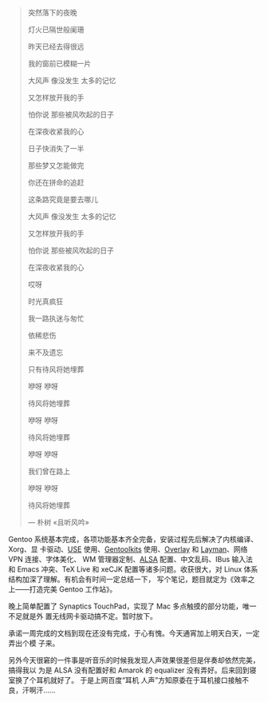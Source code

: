 #+BEGIN_QUOTE
突然落下的夜晚

灯火已隔世般阑珊

昨天已经去得很远

我的窗前已模糊一片

大风声 像没发生 太多的记忆

又怎样放开我的手

怕你说 那些被风吹起的日子

在深夜收紧我的心

日子快消失了一半

那些梦又怎能做完

你还在拼命的追赶

这条路究竟是要去哪儿

大风声 像没发生 太多的记忆

又怎样放开我的手

怕你说 那些被风吹起的日子

在深夜收紧我的心

哎呀

时光真疯狂

我一路执迷与匆忙

依稀悲伤

来不及遗忘

只有待风将她埋葬

咿呀 咿呀

待风将她埋葬

咿呀 咿呀

待风将她埋葬

咿呀 咿呀

我们曾在路上

咿呀 咿呀

待风将她埋葬

--- 朴树 «且听风吟»
#+END_QUOTE

#+CAPTION: 朴树 «且听风吟»
[[/static/image/2010/pushu_qietingfengyin.png][file:/static/image/2010/pushu_qietingfengyin.png]]

Gentoo 系统基本完成，各项功能基本齐全完备，安装过程先后解决了内核编译、Xorg、显
卡驱动、[[https://wiki.gentoo.org/wiki/USE_flag][USE]] 使用、[[https://wiki.gentoo.org/wiki/Gentoolkit][Gentoolkits]] 使用、[[https://wiki.gentoo.org/wiki/Overlay][Overlay]] 和 [[https://wiki.gentoo.org/wiki/Layman][Layman]]、网络 VPN 连接、字体美化、
WM 管理器定制、[[https://wiki.gentoo.org/wiki/ALSA][ALSA]] 配置、中文乱码、IBus 输入法和 Emacs 冲突、TeX Live 和 xeCJK
配置等诸多问题。收获很大，对 Linux 体系结构加深了理解。有机会有时间一定总结一下，
写个笔记，题目就定为《效率之上——打造完美 Gentoo 工作站》。

晚上简单配置了 Synaptics TouchPad，实现了 Mac 多点触摸的部分功能，唯一不足就是外
置无线网卡驱动搞不定。暂时放下。

承诺一周完成的文档到现在还没有完成，于心有愧。今天通宵加上明天白天，一定弄出个模
子来。

另外今天很窘的一件事是听音乐的时候我发现人声效果很差但是伴奏却依然完美，搞得我以
为是 ALSA 没有配置好和 Amarok 的 equalizer 没有弄好。后来回到寝室换了个耳机就好了。
于是上网百度“耳机 人声”方知原委在于耳机接口接触不良，汗啊汗……
